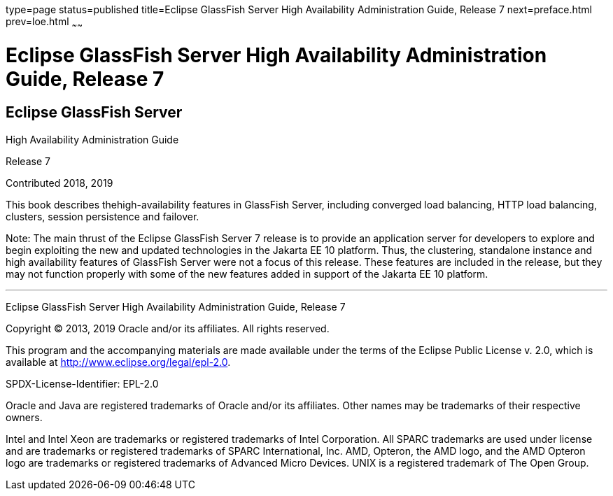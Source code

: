 type=page
status=published
title=Eclipse GlassFish Server High Availability Administration Guide, Release 7
next=preface.html
prev=loe.html
~~~~~~

= Eclipse GlassFish Server High Availability Administration Guide, Release 7

[[eclipse-glassfish-server]]
== Eclipse GlassFish Server

High Availability Administration Guide

Release 7

Contributed 2018, 2019

This book describes thehigh-availability features in GlassFish Server,
including converged load balancing, HTTP load balancing, clusters,
session persistence and failover.

Note: The main thrust of the Eclipse GlassFish Server 7
release is to provide an application server for developers to explore
and begin exploiting the new and updated technologies in the Jakarta EE 10
platform. Thus, the clustering, standalone instance and high
availability features of GlassFish Server were not a focus of this
release. These features are included in the release, but they may not
function properly with some of the new features added in support of the
Jakarta EE 10 platform.

[[sthref1]]

'''''

Eclipse GlassFish Server High Availability Administration
Guide, Release 7

Copyright © 2013, 2019 Oracle and/or its affiliates. All rights reserved.

This program and the accompanying materials are made available under the
terms of the Eclipse Public License v. 2.0, which is available at
http://www.eclipse.org/legal/epl-2.0.

SPDX-License-Identifier: EPL-2.0

Oracle and Java are registered trademarks of Oracle and/or its
affiliates. Other names may be trademarks of their respective owners.

Intel and Intel Xeon are trademarks or registered trademarks of Intel
Corporation. All SPARC trademarks are used under license and are
trademarks or registered trademarks of SPARC International, Inc. AMD,
Opteron, the AMD logo, and the AMD Opteron logo are trademarks or
registered trademarks of Advanced Micro Devices. UNIX is a registered
trademark of The Open Group.
